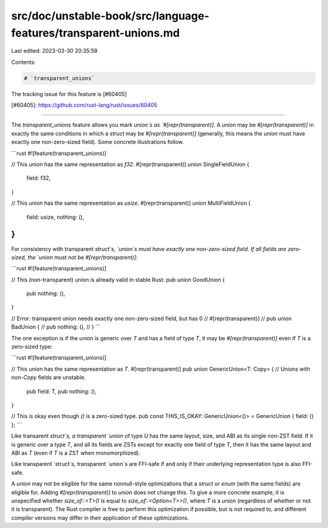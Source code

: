 src/doc/unstable-book/src/language-features/transparent-unions.md
=================================================================

Last edited: 2023-03-30 20:35:59

Contents:

.. code-block:: md

    # `transparent_unions`

The tracking issue for this feature is [#60405]

[#60405]: https://github.com/rust-lang/rust/issues/60405

----

The `transparent_unions` feature allows you mark `union`s as
`#[repr(transparent)]`. A `union` may be `#[repr(transparent)]` in exactly the
same conditions in which a `struct` may be `#[repr(transparent)]` (generally,
this means the `union` must have exactly one non-zero-sized field). Some
concrete illustrations follow.

```rust
#![feature(transparent_unions)]

// This union has the same representation as `f32`.
#[repr(transparent)]
union SingleFieldUnion {
    field: f32,
}

// This union has the same representation as `usize`.
#[repr(transparent)]
union MultiFieldUnion {
    field: usize,
    nothing: (),
}
```

For consistency with transparent `struct`s, `union`s must have exactly one
non-zero-sized field. If all fields are zero-sized, the `union` must not be
`#[repr(transparent)]`:

```rust
#![feature(transparent_unions)]

// This (non-transparent) union is already valid in stable Rust:
pub union GoodUnion {
    pub nothing: (),
}

// Error: transparent union needs exactly one non-zero-sized field, but has 0
// #[repr(transparent)]
// pub union BadUnion {
//     pub nothing: (),
// }
```

The one exception is if the `union` is generic over `T` and has a field of type
`T`, it may be `#[repr(transparent)]` even if `T` is a zero-sized type:

```rust
#![feature(transparent_unions)]

// This union has the same representation as `T`.
#[repr(transparent)]
pub union GenericUnion<T: Copy> { // Unions with non-`Copy` fields are unstable.
    pub field: T,
    pub nothing: (),
}

// This is okay even though `()` is a zero-sized type.
pub const THIS_IS_OKAY: GenericUnion<()> = GenericUnion { field: () };
```

Like transarent `struct`s, a transparent `union` of type `U` has the same
layout, size, and ABI as its single non-ZST field. If it is generic over a type
`T`, and all its fields are ZSTs except for exactly one field of type `T`, then
it has the same layout and ABI as `T` (even if `T` is a ZST when monomorphized).

Like transparent `struct`s, transparent `union`s are FFI-safe if and only if
their underlying representation type is also FFI-safe.

A `union` may not be eligible for the same nonnull-style optimizations that a
`struct` or `enum` (with the same fields) are eligible for. Adding
`#[repr(transparent)]` to  `union` does not change this. To give a more concrete
example, it is unspecified whether `size_of::<T>()` is equal to
`size_of::<Option<T>>()`, where `T` is a `union` (regardless of whether or not
it is transparent). The Rust compiler is free to perform this optimization if
possible, but is not required to, and different compiler versions may differ in
their application of these optimizations.


